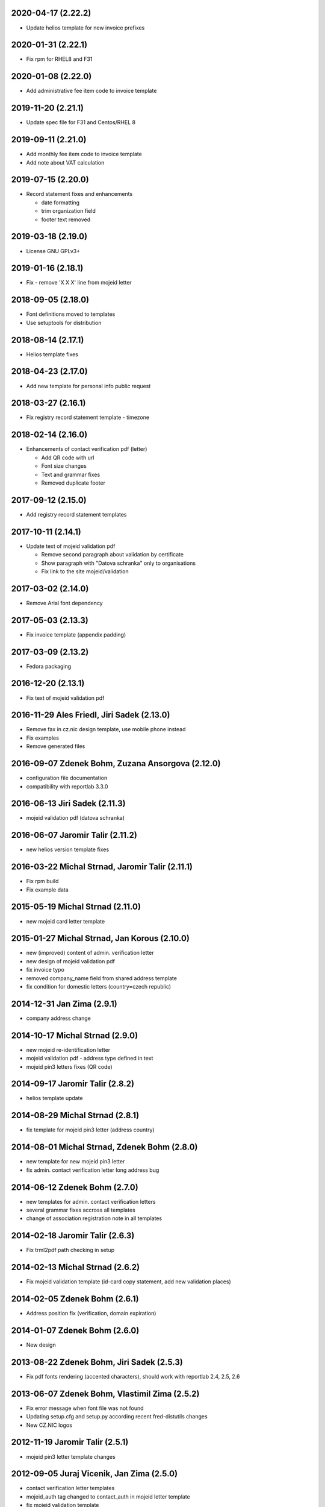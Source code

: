 2020-04-17 (2.22.2)
-------------------

* Update helios template for new invoice prefixes


2020-01-31 (2.22.1)
-------------------

* Fix rpm for RHEL8 and F31


2020-01-08 (2.22.0)
-------------------

* Add administrative fee item code to invoice template


2019-11-20 (2.21.1)
-------------------

* Update spec file for F31 and Centos/RHEL 8


2019-09-11 (2.21.0)
-------------------

* Add monthly fee item code to invoice template
* Add note about VAT calculation


2019-07-15 (2.20.0)
-------------------

* Record statement fixes and enhancements

  * date formatting
  * trim organization field
  * footer text removed


2019-03-18 (2.19.0)
-------------------

* License GNU GPLv3+


2019-01-16 (2.18.1)
-------------------

* Fix - remove 'X X X' line from mojeid letter


2018-09-05 (2.18.0)
-------------------

* Font definitions moved to templates
* Use setuptools for distribution


2018-08-14 (2.17.1)
-------------------

* Helios template fixes


2018-04-23 (2.17.0)
-------------------

* Add new template for personal info public request


2018-03-27 (2.16.1)
-------------------

* Fix registry record statement template - timezone


2018-02-14 (2.16.0)
-------------------

* Enhancements of contact verification pdf (letter)

  * Add QR code with url
  * Font size changes
  * Text and grammar fixes
  * Removed duplicate footer


2017-09-12 (2.15.0)
-------------------

* Add registry record statement templates


2017-10-11 (2.14.1)
-------------------

* Update text of mojeid validation pdf

  * Remove second paragraph about validation by certificate
  * Show paragraph with "Datova schranka" only to organisations
  * Fix link to the site mojeid/validation


2017-03-02 (2.14.0)
-------------------

* Remove Arial font dependency


2017-05-03 (2.13.3)
-------------------

* Fix invoice template (appendix padding)


2017-03-09 (2.13.2)
-------------------

* Fedora packaging


2016-12-20 (2.13.1)
-------------------

* Fix text of mojeid validation pdf


2016-11-29 Ales Friedl, Jiri Sadek (2.13.0)
-------------------------------------------

* Remove fax in cz.nic design template, use mobile phone instead
* Fix examples
* Remove generated files


2016-09-07 Zdenek Bohm, Zuzana Ansorgova (2.12.0)
-------------------------------------------------

* configuration file documentation
* compatibility with reportlab 3.3.0


2016-06-13 Jiri Sadek (2.11.3)
------------------------------

* mojeid validation pdf (datova schranka)


2016-06-07 Jaromir Talir (2.11.2)
---------------------------------

* new helios version template fixes


2016-03-22 Michal Strnad, Jaromir Talir (2.11.1)
------------------------------------------------

* Fix rpm build
* Fix example data


2015-05-19 Michal Strnad (2.11.0)
---------------------------------

* new mojeid card letter template


2015-01-27 Michal Strnad, Jan Korous (2.10.0)
---------------------------------------------

* new (improved) content of admin. verification letter
* new design of mojeid validation pdf
* fix invoice typo
* removed company_name field from shared address template
* fix condition for domestic letters (country=czech republic)


2014-12-31 Jan Zima (2.9.1)
---------------------------

* company address change


2014-10-17 Michal Strnad (2.9.0)
--------------------------------

* new mojeid re-identification letter
* mojeid validation pdf - address type defined in text
* mojeid pin3 letters fixes (QR code)


2014-09-17 Jaromir Talir (2.8.2)
--------------------------------

* helios template update


2014-08-29 Michal Strnad (2.8.1)
--------------------------------

* fix template for mojeid pin3 letter (address country)


2014-08-01 Michal Strnad, Zdenek Bohm (2.8.0)
---------------------------------------------

* new template for new mojeid pin3 letter
* fix admin. contact verification letter long address bug


2014-06-12 Zdenek Bohm (2.7.0)
------------------------------

* new templates for admin. contact verification letters
* several grammar fixes accross all templates
* change of association registration note in all templates


2014-02-18 Jaromir Talir (2.6.3)
--------------------------------

* Fix trml2pdf path checking in setup


2014-02-13 Michal Strnad (2.6.2)
--------------------------------

* Fix mojeid validation template (id-card copy statement, add new validation places)


2014-02-05 Zdenek Bohm (2.6.1)
------------------------------

* Address position fix (verification, domain expiration)


2014-01-07 Zdenek Bohm (2.6.0)
------------------------------

* New design


2013-08-22 Zdenek Bohm, Jiri Sadek (2.5.3)
------------------------------------------

* Fix pdf fonts rendering (accented characters), should work with reportlab 2.4, 2.5, 2.6


2013-06-07 Zdenek Bohm, Vlastimil Zima (2.5.2)
----------------------------------------------

* Fix error message when font file was not found
* Updating setup.cfg and setup.py according recent fred-distutils changes
* New CZ.NIC logos


2012-11-19 Jaromir Talir (2.5.1)
--------------------------------

* mojeid pin3 letter template changes


2012-09-05 Juraj Vicenik, Jan Zima (2.5.0)
------------------------------------------

* contact verification letter templates
* mojeid_auth tag changed to contact_auth in mojeid letter template
* fix mojeid validation template


2012-05-15 Zdenek Bohm (2.4.0)
------------------------------

* invoice template fix (advance payments - bold text)
* new invoice examples


2012-04-12 Zdenek Bohm (2.3.5)
------------------------------

* invoice template fix (summarize item line)


2012-03-26 Zdenek Bohm (2.3.4)
------------------------------

* mojeid templates fixes


2012-03-14 Zdenek Bohm, Juraj Vicenik (2.3.3)
---------------------------------------------

* mojeid templates changes
* letter address format fix (stateorprovince)


2011-11-04 Zdenek Bohm (2.3.2)
------------------------------

* account invoice fixes (translations)


2011-11-02 Zdenek Bohm, Jaromir Talir (2.3.1)
---------------------------------------------

* fix rpm build
* account invoice fixes (service codes)


2011-10-18 Zdenek Bohm, Jaromir Talir, Jan Zima (2.3.0)
-------------------------------------------------------

* updated FredTable constructor default parameters (to be compatible with tinyerp-server-4.2.3.4-7)
* helios template update
* account invoice template update

  * new template parameters
  * formatting changes
  * translations updates


2011-06-02 Vit Vomacko (2.2.0)
------------------------------

* removed local freddist


2010-12-13 Juraj Vicenik (2.1.7)
--------------------------------

* If country is Czech republic, don't write it to the address
* Changed office hours in mojeID validation document


2010-11-04 Juraj Vicenik (2.1.6)
--------------------------------

* Modified documents for MojeID - validation
* Changed XML format for validation - handle is allowed


2010-10-25 Juraj Vicenik (2.1.5)
--------------------------------

* Fixes in mojeid letters


2010-10-23 Jaromir Talir , Juraj Vicenik (2.1.4)
------------------------------------------------

* Fixes in mojeid letters


2010-10-18 Zdenek Bohm, Juraj Vicenik (2.1.3)
---------------------------------------------

* New documents for Mojeid (identification and validation letters)


2010-07-30 Jiri Sadek, Juraj Vicenik (2.1.2)
--------------------------------------------

* Warning letter table fix (heading, padding)
* Compatibility with reportlab 2.4


2010-07-23 Jiri Sadek (version 2.1.1)
-------------------------------------

* New cznic logo added
* Warning letter table format fix (padding)


2010-06-28 Juraj Vicenik (version 2.1.0)
----------------------------------------

* Trimming of long names in some templates
* Added template for notification about defunct contacts
* More templates moved to file with shared templates
* Moved registry-specific data from some files to ``translataion_`` files


2010-02-17 Zdenek Bohm,  Jaromir Talir (version 2.0.4)
------------------------------------------------------

* Template for accounting software helios updated to support new year prefix for invoice numbers and new vat rate
* Added support for years fee
* Fixed incompability with reportlab version > 2.1


2009-07-02 Jaromir Talir (version 2.0.3)
----------------------------------------

* Fixed czech translation for invoice template text
* Added support for negative invoices to invoice template
* Changed dependance on freefont to dejavu fonts


2008-05-25 Jaromir Talir (version 2.0.2)
----------------------------------------

* bugfix doubled '-' sign in case of negative numbers in helios template


2008-12-17 Jaromir Talir (version 2.0.1)
----------------------------------------

* bugfix negative numbers in invoice template


2008-11-10 Jaromir Talir (version 2.0.0)
----------------------------------------

* updating czech translation for warning letter (grammar corrections)
* adding support for Keysets in public requests


2008-08-19 Ales Dolezal
-----------------------

* new setup options, which provides way to manually set up some parameters (trml name and path and
  font names and path) if used with ``--no-check-deps`` option.


2008-07-15 Jaromir Talir (version 1.4.2)
----------------------------------------

* update helios template

  * enhanced VAT string prependation

* added path to ubuntu font package path
* updated installation process
* rpm build fixes


2008-06-05 Jaromir Talir, Ales Dolezal (version 1.4.1)
------------------------------------------------------

* small build process changes


2008-05-30 Jaromir Talir, Ales Dolezal (version 1.4.0)
------------------------------------------------------

* new build system fred-dist
* impementation of new public request template
* helios template update

  * changing date because of request from VGD


2008-03-06 Jaromir Talir (version 1.3.2)
----------------------------------------

* examples are out of distribution package
* helios template update

  * fixing another removing of 0 from old invoice numbering schema


2008-02-19 Jaromir Talir (version 1.3.1)
----------------------------------------

* helios template update

  * fixing removing of 0 from old invoice numbering schema
  * fixing generation of element DatPorizeni

* fred2pdf fixes made in r4415 was accidentaly revert, now are back


2008-01-09 Jaromir Talir (version 1.3.0)
----------------------------------------

* helios integration
* new invoice design


2007-11-15 Jaromir Talir (version 1.2)
----------------------------------------

* speed fixes of pdf generation in rml2pdf
* update template for invoices with new design
* new template for warning letter about expiration passing
